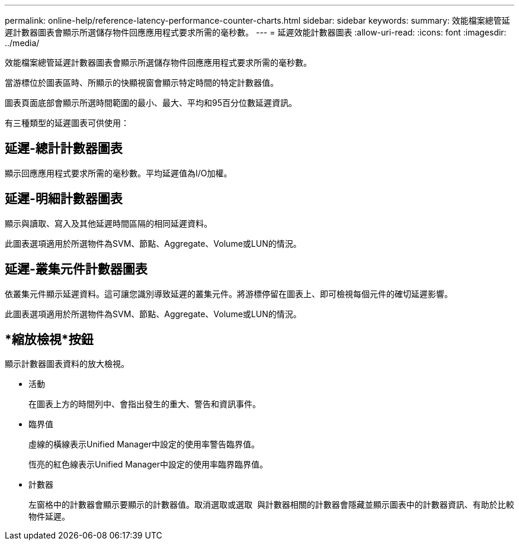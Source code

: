 ---
permalink: online-help/reference-latency-performance-counter-charts.html 
sidebar: sidebar 
keywords:  
summary: 效能檔案總管延遲計數器圖表會顯示所選儲存物件回應應用程式要求所需的毫秒數。 
---
= 延遲效能計數器圖表
:allow-uri-read: 
:icons: font
:imagesdir: ../media/


[role="lead"]
效能檔案總管延遲計數器圖表會顯示所選儲存物件回應應用程式要求所需的毫秒數。

當游標位於圖表區時、所顯示的快顯視窗會顯示特定時間的特定計數器值。

圖表頁面底部會顯示所選時間範圍的最小、最大、平均和95百分位數延遲資訊。

有三種類型的延遲圖表可供使用：



== 延遲-總計計數器圖表

顯示回應應用程式要求所需的毫秒數。平均延遲值為I/O加權。



== 延遲-明細計數器圖表

顯示與讀取、寫入及其他延遲時間區隔的相同延遲資料。

此圖表選項適用於所選物件為SVM、節點、Aggregate、Volume或LUN的情況。



== 延遲-叢集元件計數器圖表

依叢集元件顯示延遲資料。這可讓您識別導致延遲的叢集元件。將游標停留在圖表上、即可檢視每個元件的確切延遲影響。

此圖表選項適用於所選物件為SVM、節點、Aggregate、Volume或LUN的情況。



== *縮放檢視*按鈕

顯示計數器圖表資料的放大檢視。

* 活動
+
在圖表上方的時間列中、會指出發生的重大、警告和資訊事件。

* 臨界值
+
虛線的橫線表示Unified Manager中設定的使用率警告臨界值。

+
恆亮的紅色線表示Unified Manager中設定的使用率臨界臨界值。

* 計數器
+
左窗格中的計數器會顯示要顯示的計數器值。取消選取或選取 image:../media/eye-icon.gif[""] 與計數器相關的計數器會隱藏並顯示圖表中的計數器資訊、有助於比較物件延遲。


